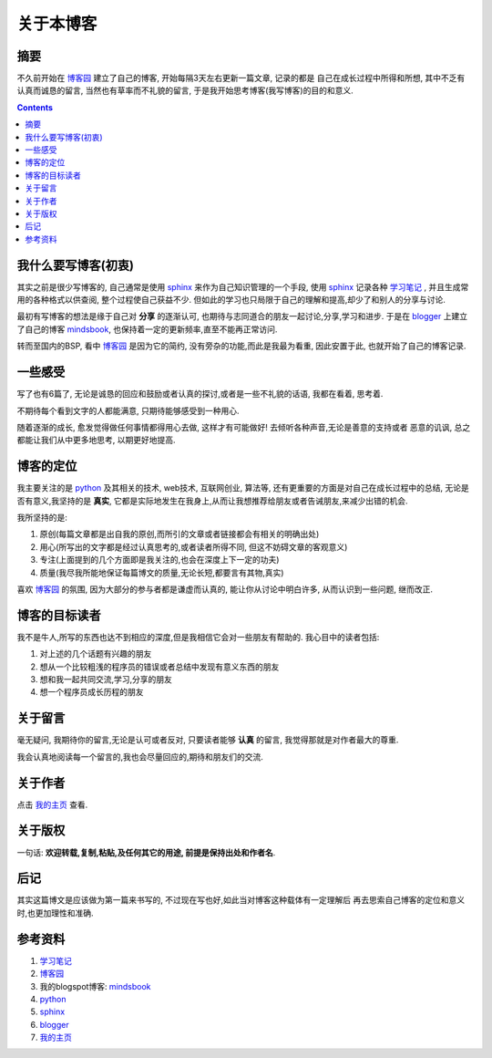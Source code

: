 .. Author: Tower Joo<zhutao.iscas@gmail.com>
.. Time: 2009-07-24 23:11

========================================
关于本博客
========================================


摘要
========================================

不久前开始在 `博客园`_ 建立了自己的博客, 开始每隔3天左右更新一篇文章, 记录的都是
自己在成长过程中所得和所想, 其中不乏有认真而诚恳的留言, 当然也有草率而不礼貌的留言,
于是我开始思考博客(我写博客)的目的和意义.


.. contents::






我什么要写博客(初衷)
========================================

其实之前是很少写博客的, 自己通常是使用 `sphinx`_ 来作为自己知识管理的一个手段,
使用 `sphinx`_ 记录各种 `学习笔记`_ , 并且生成常用的各种格式以供查阅, 整个过程使自己获益不少.
但如此的学习也只局限于自己的理解和提高,却少了和别人的分享与讨论.

最初有写博客的想法是缘于自己对 **分享** 的逐渐认可, 也期待与志同道合的朋友一起讨论,分享,学习和进步.
于是在 `blogger`_ 上建立了自己的博客 `mindsbook`_, 也保持着一定的更新频率,直至不能再正常访问.

转而至国内的BSP, 看中 `博客园`_ 是因为它的简约, 没有旁杂的功能,而此是我最为看重, 因此安置于此, 也就开始了自己的博客记录.


一些感受
========================================

写了也有6篇了, 无论是诚恳的回应和鼓励或者认真的探讨,或者是一些不礼貌的话语, 我都在看着, 思考着.

不期待每个看到文字的人都能满意, 只期待能够感受到一种用心. 

随着逐渐的成长, 愈发觉得做任何事情都得用心去做, 这样才有可能做好! 去倾听各种声音,无论是善意的支持或者
恶意的讥讽, 总之都能让我们从中更多地思考, 以期更好地提高.

博客的定位
========================================

我主要关注的是 `python`_ 及其相关的技术, web技术, 互联网创业, 算法等, 还有更重要的方面是对自己在成长过程中的总结,
无论是否有意义,我坚持的是 **真实**, 它都是实际地发生在我身上,从而让我想推荐给朋友或者告诫朋友,来减少出错的机会.

我所坚持的是:

#. 原创(每篇文章都是出自我的原创,而所引的文章或者链接都会有相关的明确出处)
#. 用心(所写出的文字都是经过认真思考的,或者读者所得不同, 但这不妨碍文章的客观意义)
#. 专注(上面提到的几个方面即是我关注的,也会在深度上下一定的功夫)
#. 质量(我尽我所能地保证每篇博文的质量,无论长短,都要言有其物,真实)

喜欢 `博客园`_ 的氛围, 因为大部分的参与者都是谦虚而认真的, 能让你从讨论中明白许多, 从而认识到一些问题, 继而改正.

博客的目标读者
=================================

我不是牛人,所写的东西也达不到相应的深度,但是我相信它会对一些朋友有帮助的. 我心目中的读者包括:

#. 对上述的几个话题有兴趣的朋友
#. 想从一个比较粗浅的程序员的错误或者总结中发现有意义东西的朋友
#. 想和我一起共同交流,学习,分享的朋友
#. 想一个程序员成长历程的朋友

关于留言
===========

毫无疑问, 我期待你的留言,无论是认可或者反对, 只要读者能够 **认真** 的留言, 我觉得那就是对作者最大的尊重.

我会认真地阅读每一个留言的,我也会尽量回应的,期待和朋友们的交流.

关于作者
==============

点击 `我的主页`_ 查看.

关于版权
==============

一句话: **欢迎转载,复制,粘贴,及任何其它的用途, 前提是保持出处和作者名**.

后记
========================================

其实这篇博文是应该做为第一篇来书写的, 不过现在写也好,如此当对博客这种载体有一定理解后
再去思索自己博客的定位和意义时,也更加理性和准确.


参考资料
========================================

#. `学习笔记`_
#. `博客园`_
#. 我的blogspot博客: `mindsbook`_
#. `python`_
#. `sphinx`_
#. `blogger`_
#. `我的主页`_

.. _学习笔记: http://learning-notebook.appspot.com/
.. _博客园: http://www.cnblogs.com/
.. _mindsbook: http://mindsbook.blogspot.com
.. _sphinx: http://sphinx.pocoo.org/
.. _python: http://www.python.org
.. _blogger: http://www.blogger.com
.. _我的主页: http://sites.google.com/site/towerjoo/
